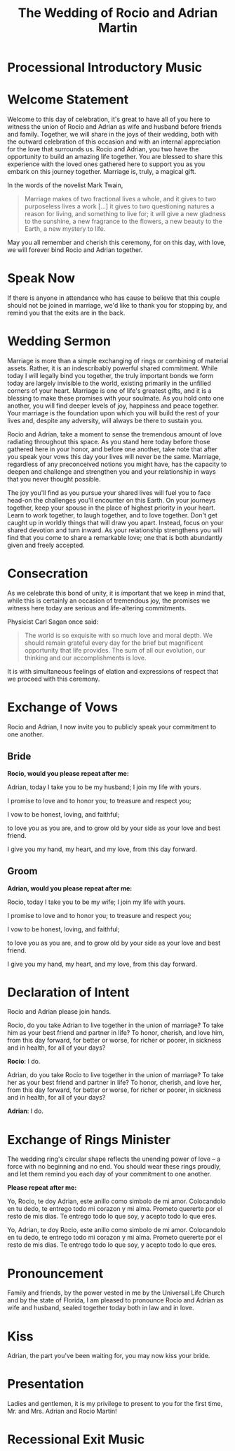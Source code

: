 #+TITLE: The Wedding of Rocio and Adrian Martin
#+OPTIONS: toc:nil H:2 author:nil
* Processional Introductory Music

* Welcome Statement
Welcome to this day of celebration, it's great to have all of you here
to witness the union of Rocio and Adrian as wife and husband before
friends and family. Together, we will share in the joys of their wedding,
both with the outward celebration of this occasion and with an
internal appreciation for the love that surrounds us. Rocio and
Adrian, you two have the opportunity to build an amazing life
together. You are blessed to share this experience with the loved ones
gathered here to support you as you embark on this journey together.
Marriage is, truly, a magical gift. 

In the words of the novelist Mark Twain, 

#+begin_quote

Marriage makes of two fractional lives a whole, and it gives to two
purposeless lives a work [...] it gives to two questioning natures a
reason for living, and something to live for; it will give a new
gladness to the sunshine, a new fragrance to the flowers, a new beauty
to the Earth, a new mystery to life.

#+end_quote

May you all remember and cherish this ceremony, for on this day, with
love, we will forever bind Rocio and Adrian together. 

* Speak Now

If there is anyone in attendance who has cause to believe that this
couple should not be joined in marriage, we'd like to thank you for
stopping by, and remind you that the exits are in the back.

* Wedding Sermon

Marriage is more than a simple exchanging of rings or combining of
material assets. Rather, it is an indescribably powerful shared
commitment. While today I will legally bind you together, the truly
important bonds we form today are largely invisible to the world,
existing primarily in the unfilled corners of your heart. Marriage is
one of life's greatest gifts, and it is a blessing to make these
promises with your soulmate. As you hold onto one another, you will
find deeper levels of joy, happiness and peace together. Your marriage
is the foundation upon which you will build the rest of your lives
and, despite any adversity, will always be there to sustain you. 

Rocio and Adrian, take a moment to sense the tremendous amount of love
radiating throughout this space. As you stand here today before those
gathered here in your honor, and before one another, take note that
after you speak your vows this day your lives will never be the same.
Marriage, regardless of any preconceived notions you might have, has
the capacity to deepen and challenge and strengthen you and your
relationship in ways that you never thought possible. 

The joy you'll find as you pursue your shared lives will fuel you to
face head-on the challenges you'll encounter on this Earth. On your
journeys together, keep your spouse in the place of highest priority
in your heart. Learn to work together, to laugh together, and to love
together. Don't get caught up in worldly things that will draw you
apart. Instead, focus on your shared devotion and turn inward. As your
relationship strengthens you will find that you come to share a
remarkable love; one that is both abundantly given and freely
accepted. 

* Consecration

As we celebrate this bond of unity, it is important that we keep in
mind that, while this is certainly an occasion of tremendous joy, the
promises we witness here today are serious and life-altering
commitments. 

Physicist Carl Sagan once said:

#+begin_quote

The world is so exquisite with so much love and moral depth. We should
remain grateful every day for the brief but magnificent opportunity
that life provides. The sum of all our evolution, our thinking and our
accomplishments is love.

#+end_quote

It is with simultaneous feelings of elation and expressions of respect
that we proceed with this ceremony.
  
* Exchange of Vows

Rocio and Adrian, I now invite you to publicly speak your commitment
to one another.

** Bride 
*Rocio, would you please repeat after me:* 

Adrian, today I take you to be my husband; I join my life with yours.

I promise to love and to honor you; to treasure and respect you; 

I vow to be honest, loving, and faithful; 

to love you as you are, and to grow old by your side as your love and
best friend. 

I give you my hand, my heart, and my love, from this day forward.

** Groom 
*Adrian, would you please repeat after me:*

Rocio, today I take you to be my wife; I join my life with yours. 

I promise to love and to honor you; to treasure and respect you; 

I vow to be honest, loving, and faithful; 

to love you as you are, and to grow old by your side as your love and
best friend. 

I give you my hand, my heart, and my love, from this day forward.

* Declaration of Intent 

Rocio and Adrian please join hands.

Rocio, do you take Adrian to live together in the union of marriage?
To take him as your best friend and partner in life? To honor,
cherish, and love him, from this day forward, for better or worse,
for richer or poorer, in sickness and in health, for all of your
days? 

*Rocio*: I do. 

Adrian, do you take Rocio to live together in the union of marriage?
To take her as your best friend and partner in life? To honor,
cherish, and love her, from this day forward, for better or worse,
for richer or poorer, in sickness and in health, for all of your
days? 

*Adrian*: I do.

* Exchange of Rings Minister 

The wedding ring's circular shape reflects the unending power of love
– a force with no beginning and no end. You should wear these rings
proudly, and let them remind you each day of your commitment to one
another.
   
*Please repeat after me:* 

Yo, Rocio, te doy Adrian, este anillo como simbolo de mi amor.
Colocandolo en tu dedo, te entrego todo mi corazon y mi alma. Prometo
quererte por el resto de mis dias. Te entrego todo lo que soy, y
acepto todo lo que eres.

Yo, Adrian, te doy Rocio, este anillo como simbolo de mi amor.
Colocandolo en tu dedo, te entrego todo mi corazon y mi alma. Prometo
quererte por el resto de mis dias. Te entrego todo lo que soy, y
acepto todo lo que eres.

* Pronouncement 

Family and friends, by the power vested in me by the Universal Life
Church and by the state of Florida, I am pleased to pronounce Rocio
and Adrian as wife and husband, sealed together today both in law and
in love. 

* Kiss 

Adrian, the part you've been waiting for, you may now kiss your bride. 

* Presentation

Ladies and gentlemen, it is my privilege to present to you for the
first time, Mr. and Mrs. Adrian and Rocio Martin! 

* Recessional Exit Music
       

